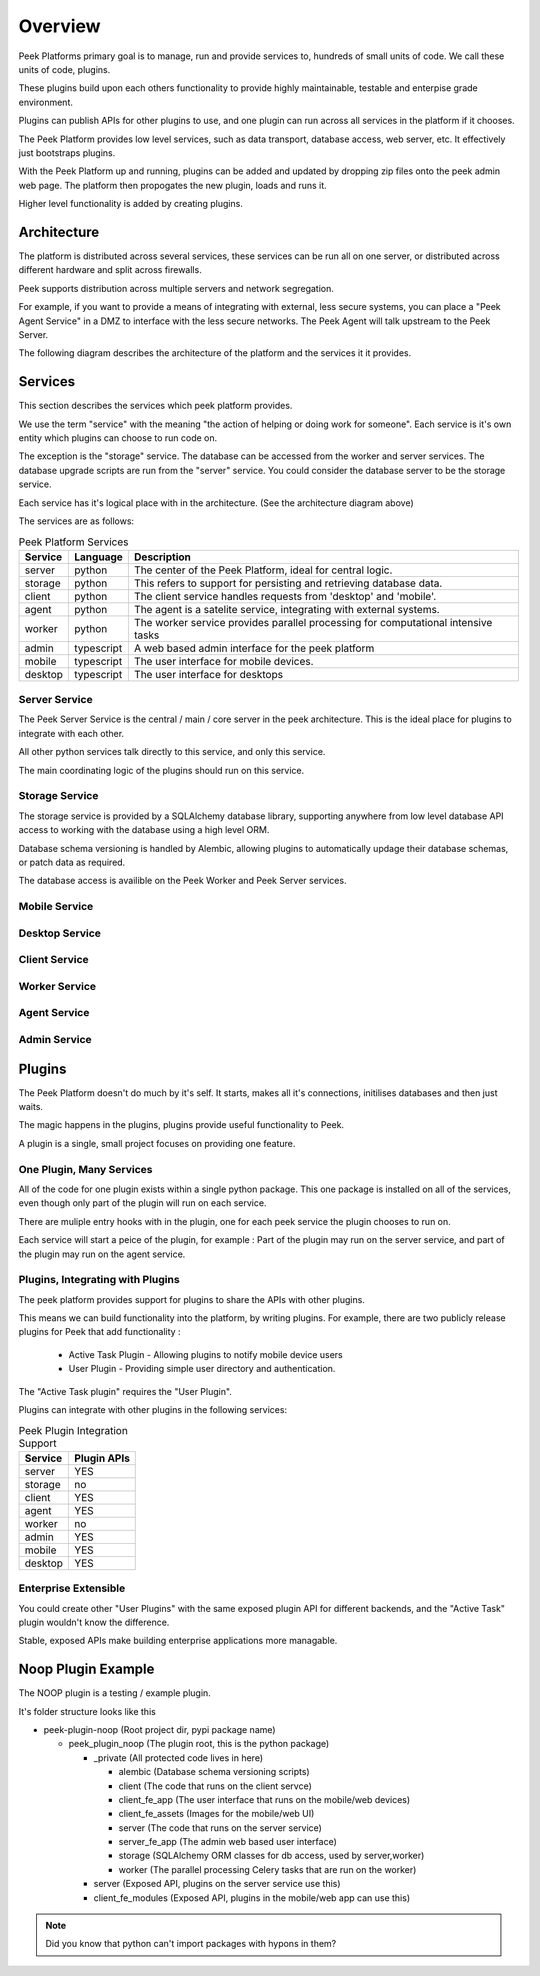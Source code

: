 ========
Overview
========

Peek Platforms primary goal is to manage, run and provide services to, hundreds of
small units of code. We call these units of code, plugins.

These plugins build upon each others functionality to provide highly maintainable,
testable and enterpise grade environment.

Plugins can publish APIs for other plugins to use, and one plugin can run across all
services in the platform if it chooses.

The Peek Platform provides low level services, such as data transport,
database access, web server, etc. It effectively just bootstraps plugins.

With the Peek Platform up and running, plugins can be added and updated by dropping zip
files onto the peek admin web page. The platform then propogates the new plugin, loads
and runs it.

Higher level functionality is added by creating plugins.

Architecture
------------

The platform is distributed across several services, these services can be run all on
one server, or distributed across different hardware and split across firewalls.

Peek supports distribution across multiple servers and network segregation.

For example, if you want to provide a means of integrating with external, less secure
systems, you can place a "Peek Agent Service" in a DMZ to interface with the less secure
networks. The Peek Agent will talk upstream to the Peek Server.

The following diagram describes the architecture of the platform and the services it
it provides.

.. image:: platform_architecture.png

Services
--------

This section describes the services which peek platform provides.

We use the term "service" with the meaning "the action of helping or doing
work for someone".
Each service is it's own entity which plugins can choose to run code on.

The exception is the "storage" service. The database can be accessed from the worker
and server services. The database upgrade scripts are run from the "server" service.
You could consider the database server to be the storage service.

Each service has it's logical place with in the architecture. (See the architecture
diagram above)


The services are as follows:

.. csv-table:: Peek Platform Services
    :header: "Service", "Language", "Description"
    :widths: auto

    "server", "python", "The center of the Peek Platform, ideal for central logic."
    "storage", "python", "This refers to support for persisting and retrieving database data."
    "client", "python", "The client service handles requests from 'desktop' and 'mobile'."
    "agent", "python", "The agent is a satelite service, integrating with external systems."
    "worker", "python", "The worker service provides parallel processing for computational intensive tasks"
    "admin", "typescript", "A web based admin interface for the peek platform"
    "mobile", "typescript", "The user interface for mobile devices."
    "desktop", "typescript", "The user interface for desktops"



Server Service
``````````````

The Peek Server Service is the central / main / core server in the peek architecture.
This is the ideal place for plugins to integrate with each other.

All other python services talk directly to this service, and only this service.

The main coordinating logic of the plugins should run on this service.


Storage Service
```````````````
The storage service is provided by a SQLAlchemy database library, supporting anywhere
from low level database API access to working with the database using a high level ORM.

Database schema versioning is handled by Alembic, allowing plugins to automatically
updage their database schemas, or patch data as required.

The database access is availible on the Peek Worker and Peek Server services.

Mobile Service
``````````````

Desktop Service
```````````````


Client Service
``````````````

Worker Service
``````````````

Agent Service
`````````````

Admin Service
`````````````


Plugins
-------

The Peek Platform doesn't do much by it's self. It starts, makes all it's connections,
initilises databases and then just waits.

The magic happens in the plugins, plugins provide useful functionality to Peek.

A plugin is a single, small project focuses on providing one feature.

One Plugin, Many Services
`````````````````````````

All of the code for one plugin exists within a single python package. This one package
is installed on all of the services, even though only part of the plugin will run on each
service.

There are muliple entry hooks with in the plugin, one for each peek service
the plugin chooses to run on.

Each service will start a peice of the plugin, for example : Part of the plugin may run
on the server service, and part of the plugin may run on the agent service.

Plugins, Integrating with Plugins
`````````````````````````````````

The peek platform provides support for plugins to share the APIs with other plugins.

This means we can build functionality into the platform, by writing plugins.
For example, there are two publicly release plugins for Peek that add functionality :

    * Active Task Plugin - Allowing plugins to notify mobile device users
    * User Plugin - Providing simple user directory and authentication.

The "Active Task plugin" requires the "User Plugin".

Plugins can integrate with other plugins in the following services:

.. csv-table:: Peek Plugin Integration Support
    :header: "Service", "Plugin APIs"
    :widths: auto


    "server", "YES"
    "storage", "no"
    "client", "YES"
    "agent", "YES"
    "worker", "no"
    "admin", "YES"
    "mobile", "YES"
    "desktop", "YES"

Enterprise Extensible
`````````````````````

You could create other "User Plugins" with the same exposed plugin API for different
backends, and the "Active Task" plugin wouldn't know the difference.

Stable, exposed APIs make building enterprise applications more managable.


Noop Plugin Example
-------------------

The NOOP plugin is a testing / example plugin.

It's folder structure looks like this

*   peek-plugin-noop (Root project dir, pypi package name)

    *   peek_plugin_noop (The plugin root, this is the python package)

        *   _private (All protected code lives in here)

            *   alembic (Database schema versioning scripts)

            *   client  (The code that runs on the client servce)

            *   client_fe_app   (The user interface that runs on the mobile/web devices)

            *   client_fe_assets    (Images for the mobile/web UI)

            *   server  (The code that runs on the server service)

            *   server_fe_app   (The admin web based user interface)

            *   storage     (SQLAlchemy ORM classes for db access, used by server,worker)

            *   worker  (The parallel processing  Celery tasks that are run on the worker)

        *   server  (Exposed API, plugins on the server service use this)

        *   client_fe_modules   (Exposed API, plugins in the mobile/web app can use this)


.. note:: Did you know that python can't import packages with hypons in them?